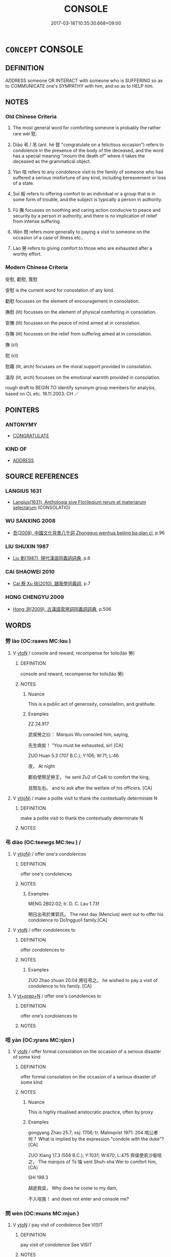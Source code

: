 # -*- mode: mandoku-tls-view -*-
#+TITLE: CONSOLE
#+DATE: 2017-03-18T10:35:30.668+09:00        
#+STARTUP: content
* =CONCEPT= CONSOLE
:PROPERTIES:
:CUSTOM_ID: uuid-eb92a2b9-4604-47c7-82ee-537847e42682
:SYNONYM+:  CONDOLE
:SYNONYM+:  COMFORT
:SYNONYM+:  SOLACE
:SYNONYM+:  SYMPATHIZE WITH
:SYNONYM+:  COMMISERATE WITH
:SYNONYM+:  SHOW COMPASSION FOR
:SYNONYM+:  CONDOLE WITH
:SYNONYM+:  HELP
:SYNONYM+:  SUPPORT
:SYNONYM+:  CHEER (UP)
:SYNONYM+:  HEARTEN
:SYNONYM+:  ENCOURAGE
:SYNONYM+:  REASSURE
:SYNONYM+:  SOOTHE
:TR_ZH: 安慰
:END:
** DEFINITION

ADDRESS someone OR INTERACT with someone who is SUFFERING so as to COMMUNICATE one's SYMPATHY with him, and so as to HELP him.

** NOTES

*** Old Chinese Criteria
1. The most general word for comforting someone is probably the rather rare wèi 慰.

2. Diào 弔 / 吊 (ant. hè 賀 "congratulate on a felicitous occasion") refers to condolence in the presence of the body of the deceased, and the word has a special meaning "mourn the death of" where it takes the deceased as the grammatical object.

3. Yàn 唁 refers to any condolence visit to the family of someone who has suffered a serious misfortune of any kind, including bereavement or loss of a state.

4. Suī 綏 refers to offering comfort to an individual or a group that is in some form of trouble, and the subject is typically a person in authority.

5. Fǔ 撫 focusses on soothing and caring action conducive to peace and security by a person in authority, and there is no implication of relief from intense suffering.

6. Wèn 問 refers more generally to paying a visit to someone on the occasion of a case of illness etc..

7. Lào 勞 refers to giving comfort to those who are exhausted after a worthy effort.

*** Modern Chinese Criteria
安慰, 勸慰, 寬慰

安慰 is the current word for consolation of any kind.

勸慰 focusses on the element of encouragement in consolation.

撫慰 (lit) focusses on the element of physical comforting in consolation.

安撫 (lit) focusses on the peace of mind aimed at in consolation.

存撫 (lit) focusses on the relief from suffering aimed at in consolation.

撫 (cl)

慰 (cl)

慰藉 (lit, arch) focusses on the moral support provided in consolation.

溫存 (lit, arch) focusses on the emotional warmth provided in consolation.

rough draft to BEGIN TO identify synonym group members for analysis, based on CL etc. 18.11.2003. CH ／

** POINTERS
*** ANTONYMY
 - [[tls:concept:CONGRATULATE][CONGRATULATE]]

*** KIND OF
 - [[tls:concept:ADDRESS][ADDRESS]]

** SOURCE REFERENCES
*** LANGIUS 1631
 - [[cite:LANGIUS-1631][Langius(1631), Anthologia sive Florilegium rerum et materiarum selectarum]] (CONSOLATIO)
*** WU SANXING 2008
 - [[cite:WU-SANXING-2008][ 吾(2008), 中國文化背景八千詞 Zhongguo wenhua beijing ba qian ci]], p.96

*** LIU SHUXIN 1987
 - [[cite:LIU-SHUXIN-1987][Liu 劉(1987), 現代漢語同義詞詞典]], p.6

*** CAI SHAOWEI 2010
 - [[cite:CAI-SHAOWEI-2010][Cai 蔡 Xu 徐(2010), 跟我學同義詞]], p.7

*** HONG CHENGYU 2009
 - [[cite:HONG-CHENGYU-2009][Hong 洪(2009), 古漢語常用詞同義詞詞典]], p.506

** WORDS
   :PROPERTIES:
   :VISIBILITY: children
   :END:
*** 勞 lào (OC:raaws MC:lɑu )
:PROPERTIES:
:CUSTOM_ID: uuid-0804a9b6-0b7b-42e7-a9df-b6c44faec3c8
:Char+: 勞(19,10/12) 
:GY_IDS+: uuid-1b351a5c-64a9-4575-88aa-846dd92b77a8
:PY+: lào     
:OC+: raaws     
:MC+: lɑu     
:END: 
**** V [[tls:syn-func::#uuid-fbfb2371-2537-4a99-a876-41b15ec2463c][vtoN]] / console and reward, recompense for toils(láo 勞)
:PROPERTIES:
:CUSTOM_ID: uuid-1a6b3114-b134-408b-b462-77fcebf5c300
:WARRING-STATES-CURRENCY: 3
:END:
****** DEFINITION

console and reward, recompense for toils(láo 勞)

****** NOTES

******* Nuance
This is a public act of generosity, consolation, and gratitude.

******* Examples
ZZ 24.917

 武侯勞之曰： Marquis Wu consoled him, saying, 

 先生病矣！ "You must be exhausted, sir! [CA]

ZUO Huan 5.3 (707 B.C.); Y:106; W:71; L:46

 夜， At night

 鄭伯使祭足勞王， he sent Zu2 of Ca4i to comfort the king,

 且問左右。 and to ask after the welfare of his officers. [CA]

**** V [[tls:syn-func::#uuid-e64a7a95-b54b-4c94-9d6d-f55dbf079701][vt(oN)]] / make a polite visit to thank the contextually determinate N
:PROPERTIES:
:CUSTOM_ID: uuid-7c99b14e-22b6-4ac0-972e-689778e5e097
:END:
****** DEFINITION

make a polite visit to thank the contextually determinate N

****** NOTES

*** 弔 diào (OC:teewɡs MC:teu ) /  
:PROPERTIES:
:CUSTOM_ID: uuid-d8281c89-ace0-41f6-8bdf-82cec1b2719a
:Char+: 弔(57,1/4) 
:Char+: 吊(30,3/6) 
:GY_IDS+: uuid-fc370277-f41d-4656-aa04-304e84e7230f
:PY+: diào     
:OC+: teewɡs     
:MC+: teu     
:END: 
**** V [[tls:syn-func::#uuid-e64a7a95-b54b-4c94-9d6d-f55dbf079701][vt(oN)]] / offer one's condolences
:PROPERTIES:
:CUSTOM_ID: uuid-38b85fca-1e9a-4b96-9928-3a4fdd7d3479
:WARRING-STATES-CURRENCY: 4
:END:
****** DEFINITION

offer one's condolences

****** NOTES

******* Examples
MENG 2B02:02; tr. D. C. Lau 1.73f

 明日出弔於東郭氏。 The next day (Mencius) went out to offer his condolence to Do1ngguo1 family.[CA]

**** V [[tls:syn-func::#uuid-fbfb2371-2537-4a99-a876-41b15ec2463c][vtoN]] / offer condolences to
:PROPERTIES:
:CUSTOM_ID: uuid-b72df793-9471-41de-8f73-bc2ddc39d838
:WARRING-STATES-CURRENCY: 5
:END:
****** DEFINITION

offer condolences to

****** NOTES

******* Examples
ZUO Zhao zhuan 20.04 將往弔之。 he wished to pay a visit of condolence to his family. [CA]

**** V [[tls:syn-func::#uuid-739c24ae-d585-4fff-9ac2-2547b1050f16][vt+prep+N]] / offer one's condolences to
:PROPERTIES:
:CUSTOM_ID: uuid-fa02c5d5-fdc6-4d53-aa9d-8302359102a4
:END:
****** DEFINITION

offer one's condolences to

****** NOTES

*** 唁 yàn (OC:ŋrans MC:ŋiɛn )
:PROPERTIES:
:CUSTOM_ID: uuid-c40a70cf-570f-418a-80b0-3be8f202b523
:Char+: 唁(30,7/10) 
:GY_IDS+: uuid-0bb6bbb6-84d7-485f-9ec5-65cbc7662cb6
:PY+: yàn     
:OC+: ŋrans     
:MC+: ŋiɛn     
:END: 
**** V [[tls:syn-func::#uuid-fbfb2371-2537-4a99-a876-41b15ec2463c][vtoN]] / offer formal consolation on the occasion of a serious disaster of some kind
:PROPERTIES:
:CUSTOM_ID: uuid-648eb1b2-6de2-4f2b-ad76-c95d5993b1d7
:WARRING-STATES-CURRENCY: 3
:END:
****** DEFINITION

offer formal consolation on the occasion of a serious disaster of some kind

****** NOTES

******* Nuance
This is highly ritualised aristocratic practice, often by proxy

******* Examples
gongyang Zhao 25.7; ssj: 1706; tr. Malmqvist 1971: 204 唁公者何？ What is implied by the expression "condole with the duke"? [CA]

ZUO Xiang 17.3 (556 B.C.); Y:1031; W:870; L:475 齊侯使夙沙衛唁之， The marquis of Ts 惀 sent Shuh-sha Wei to comfort him, [CA]

SHI 199.3

 胡逝我梁， Why does he come to my dam,

 不入唁我！ and does not enter and console me?

*** 問 wèn (OC:mɯns MC:mi̯un )
:PROPERTIES:
:CUSTOM_ID: uuid-ec53da17-19aa-4c10-b193-4088d3a37012
:Char+: 問(30,8/11) 
:GY_IDS+: uuid-98995e63-a668-4236-8491-59fbf6ee030c
:PY+: wèn     
:OC+: mɯns     
:MC+: mi̯un     
:END: 
**** V [[tls:syn-func::#uuid-fbfb2371-2537-4a99-a876-41b15ec2463c][vtoN]] / pay visit of condolence See VISIT
:PROPERTIES:
:CUSTOM_ID: uuid-81907b53-5472-4c62-aad7-e1e2028f6d4e
:WARRING-STATES-CURRENCY: 3
:END:
****** DEFINITION

pay visit of condolence See VISIT

****** NOTES

******* Nuance
need not be very formal and can be on a purely personal level

******* Examples
LY 伯牛有疾。子問之 Bo2 Niu2 was ill. The Master went over to pay a sickness visit

*** 娛 yú (OC:ŋʷa MC:ŋi̯o )
:PROPERTIES:
:CUSTOM_ID: uuid-f042f7a1-bab9-4443-a13e-487c590211bf
:Char+: 娛(38,7/10) 
:GY_IDS+: uuid-c3ace10b-de21-4aab-9870-bd1326701eb1
:PY+: yú     
:OC+: ŋʷa     
:MC+: ŋi̯o     
:END: 
**** V [[tls:syn-func::#uuid-fbfb2371-2537-4a99-a876-41b15ec2463c][vtoN]] / find solace for
:PROPERTIES:
:CUSTOM_ID: uuid-399cdd5c-d244-4b2a-8ebc-708570201444
:END:
****** DEFINITION

find solace for

****** NOTES

**** V [[tls:syn-func::#uuid-fbfb2371-2537-4a99-a876-41b15ec2463c][vtoN]] {[[tls:sem-feat::#uuid-988c2bcf-3cdd-4b9e-b8a4-615fe3f7f81e][passive]]} / be caused to be happy> be consoled
:PROPERTIES:
:CUSTOM_ID: uuid-3280dc3a-ad1f-419d-9a06-f933156a5299
:END:
****** DEFINITION

be caused to be happy> be consoled

****** NOTES

*** 循 xún (OC:sɢlun MC:zʷin )
:PROPERTIES:
:CUSTOM_ID: uuid-7fd0b1de-92d7-4f05-9da3-3b3485fc941e
:Char+: 循(60,9/12) 
:GY_IDS+: uuid-e0617279-60d3-49ed-a066-26075a43b4ce
:PY+: xún     
:OC+: sɢlun     
:MC+: zʷin     
:END: 
**** V [[tls:syn-func::#uuid-fbfb2371-2537-4a99-a876-41b15ec2463c][vtoN]] / comfort
:PROPERTIES:
:CUSTOM_ID: uuid-f60ed0cf-5535-44e4-bd06-07ec885edf79
:WARRING-STATES-CURRENCY: 3
:END:
****** DEFINITION

comfort

****** NOTES

******* Examples
ZGC 循撫其心 console their hearts;

*** 慰 wèi (OC:quds MC:ʔɨi )
:PROPERTIES:
:CUSTOM_ID: uuid-e0ebcaa1-8695-4d89-844b-f6154d5d52b1
:Char+: 慰(61,11/15) 
:GY_IDS+: uuid-ce8ad815-b067-46c8-84ea-12dba07e0e5c
:PY+: wèi     
:OC+: quds     
:MC+: ʔɨi     
:END: 
**** V [[tls:syn-func::#uuid-fbfb2371-2537-4a99-a876-41b15ec2463c][vtoN]] / offer consolation; comfort; soothe, be soothing
:PROPERTIES:
:CUSTOM_ID: uuid-411eedcc-5cdf-48f3-91b1-a7a4daf3418e
:END:
****** DEFINITION

offer consolation; comfort; soothe, be soothing

****** NOTES

******* Nuance
This has no close connection with mourning cannot be preceded by adverbs like 烍 ery much �

******* Examples
ZUO Xiang 17.6 實慰我心 it is this that conforts our hearts

SHI 032.4 有子七人， there are sons, seven men,

 莫慰母心。 but none of them consoles the mother's heart.[CA]

**** V [[tls:syn-func::#uuid-fbfb2371-2537-4a99-a876-41b15ec2463c][vtoN]] {[[tls:sem-feat::#uuid-98e7674b-b362-466f-9568-d0c14470282a][psych]]} / comfort (oneself), give comfort to (oneself)
:PROPERTIES:
:CUSTOM_ID: uuid-8826594d-7849-4efc-97ee-e868a65d1d3b
:END:
****** DEFINITION

comfort (oneself), give comfort to (oneself)

****** NOTES

*** 拊 fǔ (OC:phoʔ MC:phi̯o )
:PROPERTIES:
:CUSTOM_ID: uuid-52b51662-1605-43cf-a033-9740623b844f
:Char+: 拊(64,5/8) 
:GY_IDS+: uuid-b807136b-91b7-4bd1-b5e9-d41d4811e231
:PY+: fǔ     
:OC+: phoʔ     
:MC+: phi̯o     
:END: 
**** V [[tls:syn-func::#uuid-fbfb2371-2537-4a99-a876-41b15ec2463c][vtoN]] / to comfort (of humans); to pat (of things)
:PROPERTIES:
:CUSTOM_ID: uuid-1bbdc12c-cba2-49f4-9294-a52fe96597ea
:WARRING-STATES-CURRENCY: 3
:END:
****** DEFINITION

to comfort (of humans); to pat (of things)

****** NOTES

******* Nuance
SHI, ZUO

******* Examples
SHI 202

 父兮生我， 4. Oh father, you begat me, 

 母兮鞠我。 Oh mother, you nourished me; 

 拊我畜我， You comforted me, you cherished me, 

 長我育我， You brought me up, you reared me, [CA]

ZUO Xuan 12.6 (597 B.C.); Y:749; W:556; L:321

 申公巫臣曰： Woo-shin, duke of Shin, said to the king,

 「師人多寒。」浢 any of the soldiers are suffering from the cold; � 

 王巡三軍， on which the king went round all the host,

 拊而勉之， comforting the soldiers and encouraging them,

 三軍之士皆如挾纊。 which made them feel as if they were clad in quilted garments. [CA]

ZUO Xiang 25.2 (548 B.C.); Y:1097; W:944; L:514 公拊楹而歌。 while the duke patted a pillar and sang. [CA]

*** 撫 fǔ (OC:mʰaʔ MC:phi̯o )
:PROPERTIES:
:CUSTOM_ID: uuid-08ba19de-e07e-4334-b19f-390a16ae3c6c
:Char+: 撫(64,12/15) 
:GY_IDS+: uuid-f30c69eb-80ec-4290-bfe4-d3f95616228b
:PY+: fǔ     
:OC+: mʰaʔ     
:MC+: phi̯o     
:END: 
**** V [[tls:syn-func::#uuid-fbfb2371-2537-4a99-a876-41b15ec2463c][vtoN]] / pacify, console
:PROPERTIES:
:CUSTOM_ID: uuid-acfb48d7-983c-4ba1-ba09-484bbdc84a4d
:WARRING-STATES-CURRENCY: 4
:END:
****** DEFINITION

pacify, console

****** NOTES

******* Nuance
This is often delegated by the subject to others and has strong political overtones and does not necessarily involve emotional personal engagement with those who suffer.

******* Examples
ZHUANG 13.1.7 Guo Qingfan 457; Wang Shumin 471; Fang Yong 345; Chen Guying 337 以此進為 Those who came forward into active life 

 而撫世， and succor the world with this understanding 

 則功大名顯 will achieve great accomplishments and brilliant fame 

 而天下一也。 by uniting all under heaven. [CA]

Zuo Zhao 25.2.3 (517 B.C.) Ya2ng Bo2ju4n 1456; Wa2ng Sho3uqia1n et al.1339 tr. Legge:708

 國君是以鎮撫其民。 The ruler of a State should on this account be the protector and comforter ofhis people.



*** 綏 suí (OC:snul MC:si )
:PROPERTIES:
:CUSTOM_ID: uuid-bca71841-7bb7-4ee9-b720-621b6bd2e9b0
:Char+: 綏(120,7/13) 
:GY_IDS+: uuid-f3bca20d-76fe-4d7a-a17e-3b1ea7a0cf8f
:PY+: suí     
:OC+: snul     
:MC+: si     
:END: 
**** V [[tls:syn-func::#uuid-fbfb2371-2537-4a99-a876-41b15ec2463c][vtoN]] / to comfort; calm down
:PROPERTIES:
:CUSTOM_ID: uuid-a6b8a887-f99a-4c20-999a-9669adc7bc31
:WARRING-STATES-CURRENCY: 3
:END:
****** DEFINITION

to comfort; calm down

****** NOTES

******* Nuance
SHI

K: loan

******* Examples
SHI 171.3 

 嘉賓式燕綏之。 fine guests feast and comfort him. [CA]

Zhao zhuan 26.09 

 以綏定王家。 and gave comfort and settlement to the royal House:- [CA]

PACIFY??

SHI 253.1 以綏四方。 and so give peace to the (states of) the four quarters; [CA]

ZUO Xi 28.3 (632 B.C.); Y:465; W:341; Watson 1989:62 以綏四國， bring peace to the states in the four directions, [CA]

*** 安慰 ānwèi (OC:qaan quds MC:ʔɑn ʔɨi )
:PROPERTIES:
:CUSTOM_ID: uuid-f7943ddb-d2e0-482c-b357-417553e41d2b
:Char+: 安(40,3/6) 慰(61,11/15) 
:GY_IDS+: uuid-f8753075-adb6-43d4-bf48-caa024c8d9c4 uuid-ce8ad815-b067-46c8-84ea-12dba07e0e5c
:PY+: ān wèi    
:OC+: qaan quds    
:MC+: ʔɑn ʔɨi    
:END: 
**** SOURCE REFERENCES
***** HYDCD(RED)
, p.2005c

**** V [[tls:syn-func::#uuid-5b3376f4-75c4-4047-94eb-fc6d1bca520d][VPt(oN)]] {[[tls:sem-feat::#uuid-281b399c-2db6-465b-9f6e-32b55fe53ebd][om]]} / make secure and comfort > comfort, console, make (a contextuall determinate person) feel comfortabl...
:PROPERTIES:
:CUSTOM_ID: uuid-14a3bdae-9030-4cdc-86ae-e77201e328af
:END:
****** DEFINITION

make secure and comfort > comfort, console, make (a contextuall determinate person) feel comfortable ( > supply somebody with necessities)

****** NOTES

**** V [[tls:syn-func::#uuid-98f2ce75-ae37-4667-90ff-f418c4aeaa33][VPtoN]] / make secure and comfort > comfort, make somebody feel comfortable
:PROPERTIES:
:CUSTOM_ID: uuid-b620b145-9260-4d46-85a4-f23608c4c648
:END:
****** DEFINITION

make secure and comfort > comfort, make somebody feel comfortable

****** NOTES

*** 弔問 diàowèn (OC:teewɡs mɯns MC:teu mi̯un )
:PROPERTIES:
:CUSTOM_ID: uuid-a0e0be1f-dc5b-4977-beaa-6ab3424fb347
:Char+: 弔(57,1/4) 問(30,8/11) 
:GY_IDS+: uuid-fc370277-f41d-4656-aa04-304e84e7230f uuid-98995e63-a668-4236-8491-59fbf6ee030c
:PY+: diào wèn    
:OC+: teewɡs mɯns    
:MC+: teu mi̯un    
:END: 
**** N [[tls:syn-func::#uuid-db0698e7-db2f-4ee3-9a20-0c2b2e0cebf0][NPab]] {[[tls:sem-feat::#uuid-f55cff2f-f0e3-4f08-a89c-5d08fcf3fe89][act]]} / condolence
:PROPERTIES:
:CUSTOM_ID: uuid-6fff9526-e469-4345-b3dd-28eb08d82ac8
:END:
****** DEFINITION

condolence

****** NOTES

*** 慰諭 wèiyù (OC:quds los MC:ʔɨi ji̯o )
:PROPERTIES:
:CUSTOM_ID: uuid-85bf7487-3d56-470f-99ab-8ff222c72341
:Char+: 慰(61,11/15) 諭(149,9/16) 
:GY_IDS+: uuid-ce8ad815-b067-46c8-84ea-12dba07e0e5c uuid-0b054b28-5cf1-44fb-87cb-184f5128e129
:PY+: wèi yù    
:OC+: quds los    
:MC+: ʔɨi ji̯o    
:END: 
**** V [[tls:syn-func::#uuid-98f2ce75-ae37-4667-90ff-f418c4aeaa33][VPtoN]] / console, give solace to
:PROPERTIES:
:CUSTOM_ID: uuid-9e7a23bd-bc6a-491a-b0fe-758097cb5f5a
:END:
****** DEFINITION

console, give solace to

****** NOTES

*** 撫循 fǔxún (OC:mʰaʔ sɢlun MC:phi̯o zʷin )
:PROPERTIES:
:CUSTOM_ID: uuid-423517cc-c0a2-4667-bee1-a424e30667a3
:Char+: 撫(64,12/15) 循(60,9/12) 
:GY_IDS+: uuid-f30c69eb-80ec-4290-bfe4-d3f95616228b uuid-e0617279-60d3-49ed-a066-26075a43b4ce
:PY+: fǔ xún    
:OC+: mʰaʔ sɢlun    
:MC+: phi̯o zʷin    
:END: 
**** V [[tls:syn-func::#uuid-98f2ce75-ae37-4667-90ff-f418c4aeaa33][VPtoN]] / comfort and console
:PROPERTIES:
:CUSTOM_ID: uuid-1db5568a-c49c-4822-b76f-a541c256a0e5
:END:
****** DEFINITION

comfort and console

****** NOTES

*** 撫柔 fǔróu (OC:mʰaʔ mlju MC:phi̯o ȵɨu )
:PROPERTIES:
:CUSTOM_ID: uuid-5a1de92c-c7d6-4956-acc7-7d46ad1991e4
:Char+: 撫(64,12/15) 柔(75,5/9) 
:GY_IDS+: uuid-f30c69eb-80ec-4290-bfe4-d3f95616228b uuid-e87d113b-4faf-44e1-a37e-0a9a562886d7
:PY+: fǔ róu    
:OC+: mʰaʔ mlju    
:MC+: phi̯o ȵɨu    
:END: 
**** V [[tls:syn-func::#uuid-98f2ce75-ae37-4667-90ff-f418c4aeaa33][VPtoN]] {[[tls:sem-feat::#uuid-f2783e17-b4a1-4e3b-8b47-6a579c6e1eb6][resultative]]} / console so as to mollify
:PROPERTIES:
:CUSTOM_ID: uuid-ab4be6ef-d2b7-45e4-bcf9-deba6f191e68
:END:
****** DEFINITION

console so as to mollify

****** NOTES

*** 安 ān (OC:qaan MC:ʔɑn )
:PROPERTIES:
:CUSTOM_ID: uuid-a7947f2e-c87a-4a07-ad61-993f865a585e
:Char+: 安(40,3/6) 
:GY_IDS+: uuid-f8753075-adb6-43d4-bf48-caa024c8d9c4
:PY+: ān     
:OC+: qaan     
:MC+: ʔɑn     
:END: 
**** V [[tls:syn-func::#uuid-fbfb2371-2537-4a99-a876-41b15ec2463c][vtoN]] / comfort; console; pacify
:PROPERTIES:
:CUSTOM_ID: uuid-0b7ce63e-8f6e-4a22-a95c-13e05f418185
:END:
****** DEFINITION

comfort; console; pacify

****** NOTES

*** 哀 āi (OC:qɯɯl MC:ʔəi )
:PROPERTIES:
:CUSTOM_ID: uuid-a8e38dde-4f72-4976-b481-0337265af837
:Char+: 哀(30,6/9) 
:GY_IDS+: uuid-1723183a-aea9-4aa2-9834-256911344dea
:PY+: āi     
:OC+: qɯɯl     
:MC+: ʔəi     
:END: 
**** V [[tls:syn-func::#uuid-fbfb2371-2537-4a99-a876-41b15ec2463c][vtoN]] / condole with
:PROPERTIES:
:CUSTOM_ID: uuid-4baad737-56ae-497e-80de-be7baac843f6
:END:
****** DEFINITION

condole with

****** NOTES

** BIBLIOGRAPHY
bibliography:../core/tlsbib.bib
